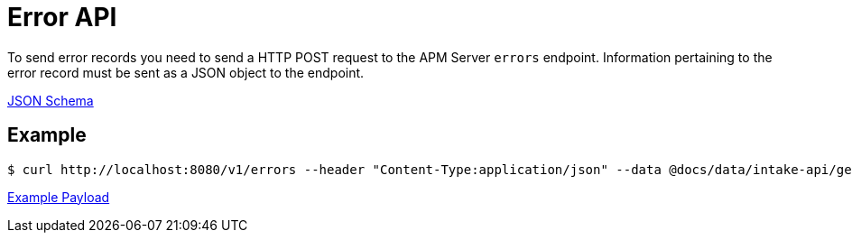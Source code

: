 = Error API

To send error records you need to send a HTTP POST request to the APM Server `errors` endpoint. Information pertaining to the error record must be sent as a JSON object to the endpoint.

link:spec/errors/payload.json[JSON Schema]

== Example
....
$ curl http://localhost:8080/v1/errors --header "Content-Type:application/json" --data @docs/data/intake-api/generated/error/payload.json
....

link:data/intake-api/generated/error/payload.json[Example Payload]
